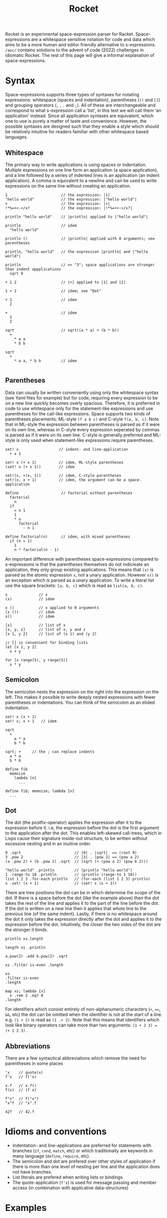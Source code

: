 #+title: Rocket
Rocket is an experimental space-expression parser for Racket. Space-expressions are a whitespace sensitive notation for code and data which aims to be a more human and editor friendly alternative to s-expressions. ~/aoc/~ contains solutions to the advent of code (2022) challenges in idiomatic Rocket. The rest of this page will give a informal explanation of space-expressions.

[[./day25.png]]

* Syntax
Space-expressions supports three types of syntaxes for notating expressions: whitespace (spaces and indentation), parentheses (~()~ and ~[]~) and grouping operators (~,~ , ~.~ and ~;~). All of these are interchangeable and correspond to what s-expression call a 'list', in this text we will call them 'an application' instead. Since all application syntaxes are equivalent, which one to use is purely a matter of taste and convenience. However, the possible syntaxes are designed such that they enable a style which should be relatively intuitive for readers familiar with other whitespace based languages.
** Whitespace
The primary way to write applications is using spaces or indentation. Multiple expressions on one line form an application (a space application), and a line followed by a series of indented lines is an application (an indent application). A comma is equivalent to a newline and can be used to write expressions on the same line without creating an application.
#+begin_src
1                        // the expression: |1|
"hello world"            // the expression: |"hello world"|
+                        // the expression: |+|
!*%=+<->/x?              // the expression: |!*%=+<->/x?|

println "hello world"    // |println| applied to |"hello world"|

println                  // idem
  "hello world"

println ()               // |println| applied with 0 arguments; see parentheses

println, "hello world"   // the expression |println| and |"hello world"|

println                  // => "3"; space applications are stronger than indent appplications
  sqrt 9

+ 1 2                    // |+| applied to |1| and |2|

1 + 2                    // idem; see "Dot"

+ 1                      // idem
  2

+                        // idem
  1
  2

sqrt                     // sqrt((a * a) + (b * b))
  +
    * a a
    * b b

sqrt
  +
    * a a, * b b         // idem

#+end_src
** Parentheses
Data can usually be written conveniently using only the whitespace syntax (see Yaml files for example) but for code, requiring every expression to be on a new line quickly becomes overly spacious. Therefore, it is preferred in code to use whitespace only for the statement-like expressions and use parentheses for the call-like expressions. Space supports two kinds of parentheses placements: ML-style ~(f a b c)~ and C-style ~f(a, b, c)~. Note that in ML-style the expression between parentheses is parsed as if it were on its own line, whereas in C-style every expression seperated by commas is parsed as if it were on its own line. C-style is generally preferred and ML-style is only used when statement-like expressions require parentheses.
#+begin_src
set! x                  // indent- and line-application
  + x 1

set! x (+ x 1)          // idem, ML-style parentheses
(set! x (+ x 1))        // idem

set!(x, +(x, 1))        // idem, C-style parentheses
set!(x, x + 1)          // idem, the argument can be a space-application

define                   // factorial without parentheses
  factorial
    n
  if
    = n 1
    1
    * n
      factorial
        - n 1

define factorial(n)      // idem, with mixed parentheses
  if (n = 1)
    1
    n * factorial(n - 1)
#+end_src
An important difference with parentheses space-expressions compared to s-expressions is that the parentheses themselves do not indicieate an application, they only group existing applications. This means that ~(x)~ is parsed as the atomic expression ~x~, /not/ a unary application. However ~x()~ is an exception which /is/ parsed as a unary application. To write a literal list use the square brackets: ~[a, b, c]~ which is read as ~list(a, b, c)~.
#+begin_src
x              // x
(x)            // idem

x ()           // x applied to 0 arguments
(x ())         // idem
x()            // idem

[x]            // list of x
[x, y, z]      // list of x, y and z
[x 1, y 2]     // list of (x 1) and (y 2)

// [] is convenient for binding lists
let [x 1, y 2]
  x + y

for [x range(5), y range(5)]
  x * y
#+end_src
** Semicolon
The semicolon nests the expression on the right into the expression on the left. This makes it possible to write deeply nested expressions with fewer parentheses or indentations. You can think of the semicolon as an elided indentation.
#+begin_src
set! x (x + 1)
set! x; x + 1   // idem

sqrt
  +
    a * a
    b * b

sqrt; +     // the ; can replace indents
  a * a
  b * b

define fib
  memoize
    lambda [n]
      ...

define fib; memoize; lambda [n]
  ...
#+end_src
** Dot
The dot (the postfix-operator) applies the expression after it to the expression before it. i.e, the expression before the dot is the first argument to the application after the dot. This enables left-skewed call-trees, which in Lisps cause their signature inside-out structure, to be written without excessive nesting and in an inuitive order.
#+begin_src
9 .sqrt                        // |9| . |sqrt|  == (root 9)
3 .pow 2                       // |3| . |pow 2| == (pow a 2)
(a .pow 2) + (b .pow 2) .sqrt  // (sqrt (+ (pow a 2) (pow b 2)))

"hello world" .println         // (println "hello world")
1 .range-to 10 .println        // (println (range-to 1 10))
list 1 2 3 .for-each println   // (for-each (list 1 2 3) println)
x .set! (x + 1)                // (set! x (x + 1))
#+end_src
There are tree positions the dot can be in which determine the scope of the dot. If there is a space before the dot (like the example above) then the dot takes the rest of the line and applies it to the part of the line before the dot. If the dot is written on a new line then it applies that whole line to the previous line (of the same indent). Lastly, if there is no whitespace around the dot it only takes the expression directly after the dot and applies it to the expression before the dot. Intuitively, the closer the two sides of the dot are the stronger it binds.
#+begin_src
println xs.length

length xs .println

a.pow(2) .add b.pow(2) .sqrt

xs .filter is-even .length

xs
.filter is-even
.length

map xs; lambda [x]
  x .rem 2 .eq? 0
.length
#+end_src
For identifiers which consist entirely of non-alphanumeric characters (~+~, ~==~, ~&&~, etc) the dot can be omitted when the identifier is not at the start of a line. e.g. ~(1 + 2)~ is read as ~(1 .+ 2)~. Note that this means that identifiers which look like binary operators can take more than two arguments: ~(1 + 2 3) = (+ 1 2 3)~ .
** Abbreviations
There are a few syntactical abbreviations which remove the need for parentheses in some places
#+begin_src
'x    // quote(x)
f'x   // f('x)

x.f   // x.f()
f(x)  // (f x)

f"x"  // f("x")
"x"f  // "x".f

42f   // 42.f
#+end_src
* Idioms and conventions
- Indentation- and line-applications are preferred for statements with branches (~if~, ~cond~, ~match~, etc) or which traditionally are keywords in many language (~define~, ~require~, etc).
- The semicolon and dot are prefered over other styles of application if there is more than one level of nesting per line and the application does not have branches.
- List literals are prefered when writing lists or bindings
- The quote-application (~f'x~) is used for message passing and member access (in combination with applicative data-structures)
* Examples
** AoC 1
#+begin_src
define calories
  "day01.txt".file->string
  .string-split("\n\n")
  .map; lambda [group]
    group.string-split
    .map(string->number)
    .apply(+)

calories.apply(max)
calories.sort(>).take(3).apply(+)
#+end_src
** AoC 5
#+begin_src
define height 8
define lines "day05.txt".file->lines

define stacks
  lines
  .take(height)
  .map(string->list)
  .transpose
  .filter(lambda [l]; l.last.char-alphabetic?)
  .map(lambda [l]; l.filter(char-alphabetic?))

define moves
  lines
  .drop(height + 2)
  .map; lambda [l]
    regexp-match* "\\d+".pregexp l
    .map(string->number)

define move(stacks, n, from, to)
  define x stacks.list-ref(from.dec).take(n)
  stacks
  .list-set(from.dec, stacks.list-ref(from.dec).drop(n))
  .list-set(to.dec, x.append(stacks.list-ref(to.dec)))

moves
.fold
  lambda [m, s]; r-apply move s m
  stacks
.map first
.apply string
#+end_src
